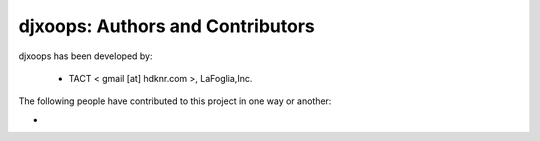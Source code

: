 djxoops: Authors and Contributors
------------------------------------------------------------------------
djxoops has been developed by:

 * TACT < gmail [at] hdknr.com >, LaFoglia,Inc.

The following people have contributed to this project in one way or another:

*

